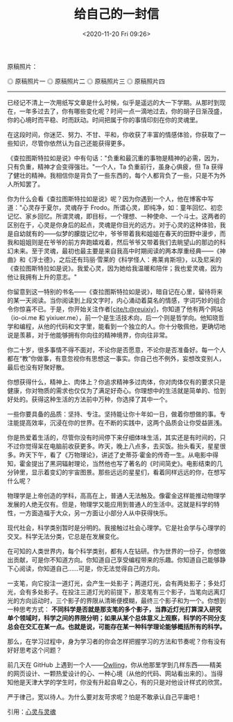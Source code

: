 #+TITLE: 给自己的一封信
#+DATE: <2020-11-20 Fri 09:26>
#+TAGS[]: 随笔 给自己的信

原稿照片：

#+BEGIN_EXPORT html
<img src="/images/a-letter-to-myself-1.jpg" alt="原稿照片一">
<span class="caption">◎ 原稿照片一</span>
<img src="/images/a-letter-to-myself-2.jpg" alt="原稿照片二">
<span class="caption">◎ 原稿照片二</span>
<img src="/images/a-letter-to-myself-3.jpg" alt="原稿照片三">
<span class="caption">◎ 原稿照片三</span>
<img src="/images/a-letter-to-myself-4.jpg" alt="原稿照片四">
<span class="caption">◎ 原稿照片四</span>
#+END_EXPORT

--------------

已经记不清上一次用纸写文章是什么时候，似乎是遥远的大一下学期。从那时到现在，一年多过去了，你有哪些变化呢？时间一点一滴地过去，你的胡子日渐茂盛，你的心境时而平稳、时而跃动。时间把属于你的事情印刻在你的灵魂里。

在这段时间，你迷茫、努力、不甘、平和，你收获了丰富的情感体验，你获取了一些知识，尽管你依然认为自己还能获得更多。

《查拉图斯特拉如是说》中有句话："负重和最沉重的事物是精神的必需，因为，只有负重，精神才会变得强壮。"一个人，Ta
负重前行，虽身心俱疲，但 Ta
获得了健壮的精神。我相信你是背负了一些东西的，每个人都背负了一些，只是不为外人所知罢了。

你为什么会看《查拉图斯特拉如是说》呢？因为你遇到一个人，他在博客中写道："心灵存于夏尔，灵魂存于
Frodo。所谓心灵，即纯净，如：童年回忆、初恋记忆、家乡回忆。所谓灵魂，即目标，一个理想、一种使命、一个斗士。这两者的区别在于，心灵是你身后的起点，灵魂是你目光的远方。对于心灵的这种体验，我是自幼就有的------似梦的朦胧记忆中，爷爷带着我和姐姐在春天的田野中漫步，而我和姐姐则是在爷爷的前方奔跑嬉戏着，然后爷爷又带着我们去眺望山的那边的科幻未来。至于灵魂，最初也最主要是来自我高中时期阅读的两本厚重经典------《神曲》和《浮士德》，之后还有玛丽·雪莱的《科学怪人：弗莱肯斯坦》，以及尼采的《查拉图斯特拉如是说》。我爱心灵，因为她给我温暖和陪伴；我也爱灵魂，因为他让我拥有上升的意志。"

你留意到这一特别的书名------《查拉图斯特拉如是说》，暗自记在心里，留待将来的某一天阅读。当你阅读到上段文字时，内心涌动着莫名的情感，字词巧妙的组合令你惊喜不已。于是，你开始关注作者[[https://github.com/reuixiy][[cite/t:@reuixiy]]]，你知道了他有两个网站（io-oi.me
和
yixiuer.me），前一个是生活技术向，后一个则是哲学向。他知晓哲学和编程，从他的代码和文字里，能看到一个独立的人。你十分敬佩他，更确切地说是羡慕，对于他能够拥有你向往的精神境界，你向往非常。

你二十岁，很多事情不得不面对，不论你是否愿意，不论你是否准备好。每一个人都在“教”你做事，有意忽视你有思想这一事实。你自己也不例外，妄想改变别人，最后也没有好聚好散。

你想获得什么，精神上、肉体上？你追求精神多过肉体，你对肉体仅有的要求只是健康，你对物质的需求也仅仅为了满足好奇心。你理想中的生活就是简单的、恰到好处的。获得这种生活的方法前中万种，你选择了其中一个。

一些你要具备的品质：坚持、专注。坚持能让你十年如一日，做着你想做的事。专注能提高效率，沉浸在你的世界。在不断的实践中，这两个品质会让你受益匪浅。

你是热爱着生活的，尽管你没有时间停下来仔细体味生活，其实还是有时间的，只不过你觉得呆在电脑前收获更多。昨天，晚上八点多，去买饭。抬头看天，星星很多。昨天下午，看了《万物理论》，讲述了史蒂芬·霍金的传奇一生。从电影中得知，霍金提出了黑洞辐射理论，当然他也写了著名的《时间简史》。电影结束的几分钟里，显示着变幻的宇宙图景。那些远远的星星们，看着同样远远的你，在想写什么呢？

物理学是上帝创造的学科，高高在上，普通人无法触及。像霍金这样能推动物理学发展的人绝无仅有。但是，物理学又能应用到普通人的生活中。这就是科学的特性，一方面造福于大众，另一方面让小部分人从中获得快乐。

现代社会，科学类别暂时是分明的。我接触过社会心理学。它是社会学与心理学的交叉。科学无法分类，它总是在发展变化。

在可知的人类世界内，每个科学类别，都有人在钻研。作为世界的一份子，你想做出贡献，可是你不知道方向。你知道自己享受编程带来的乐趣。你知道自己能够静下心阅读，你知道自己......可是，你无法觉得自己的方向。

一支笔，向它投注一道灯光，会产生一处影子；两道灯光，会有两处影子；多处灯光，会有多处影子。在投注三道灯光的前提下，那支笔有三个影子，当笔向远离灯光的方向运动时，三个影子的界限从清晰便模糊，最终三个影子和为一个。你想到一种思考方式：
*不同科学是否就是那支笔的多个影子，当靠近灯光打算深入研究单个领域时，科学之间的界限分明；如果从某个总体意义上观察，科学的不同分支总会在交汇在某一点。也就是说，可能存在某一种科学理论能够概括所有的科学。*

那么，在学习过程中，身为学习者的你会怎样把握学习的方法和节奏呢？你有没有好好思考这个问题？

前几天在 GitHub
上遇到一个人------[[https://github.com/owlling][Owlling]]，你从他那里学到几样东西------精美的网页设计、一颗热爱设计的心、一种心境（从他的代码、网站看出来的）。当得知他是天津大学的学生时，你没有升起自卑之心，有的只是对他设计样式的欣赏。

严于律己，宽以待人。为什么要对友苛求呢？怕是不敢承认自己平庸吧！

引用：[[https://io-oi.me/life/heart-and-spirit/][心灵与灵魂]]
